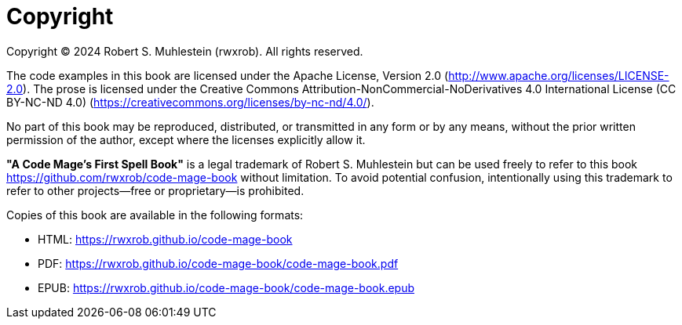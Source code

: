 [copyright]
= Copyright

Copyright © 2024 Robert S. Muhlestein (rwxrob). All rights reserved.

The code examples in this book are licensed under the Apache License, Version 2.0 (http://www.apache.org/licenses/LICENSE-2.0). The prose is licensed under the Creative Commons Attribution-NonCommercial-NoDerivatives 4.0 International License (CC BY-NC-ND 4.0) (https://creativecommons.org/licenses/by-nc-nd/4.0/).

No part of this book may be reproduced, distributed, or transmitted in any form or by any means, without the prior written permission of the author, except where the licenses explicitly allow it.

*"A Code Mage's First Spell Book"* is a legal trademark of Robert S. Muhlestein but can be used freely to refer to this book <https://github.com/rwxrob/code-mage-book> without limitation. To avoid potential confusion, intentionally using this trademark to refer to other projects—free or proprietary—is prohibited.

Copies of this book are available in the following formats:

- HTML: https://rwxrob.github.io/code-mage-book
- PDF: https://rwxrob.github.io/code-mage-book/code-mage-book.pdf
- EPUB: https://rwxrob.github.io/code-mage-book/code-mage-book.epub
